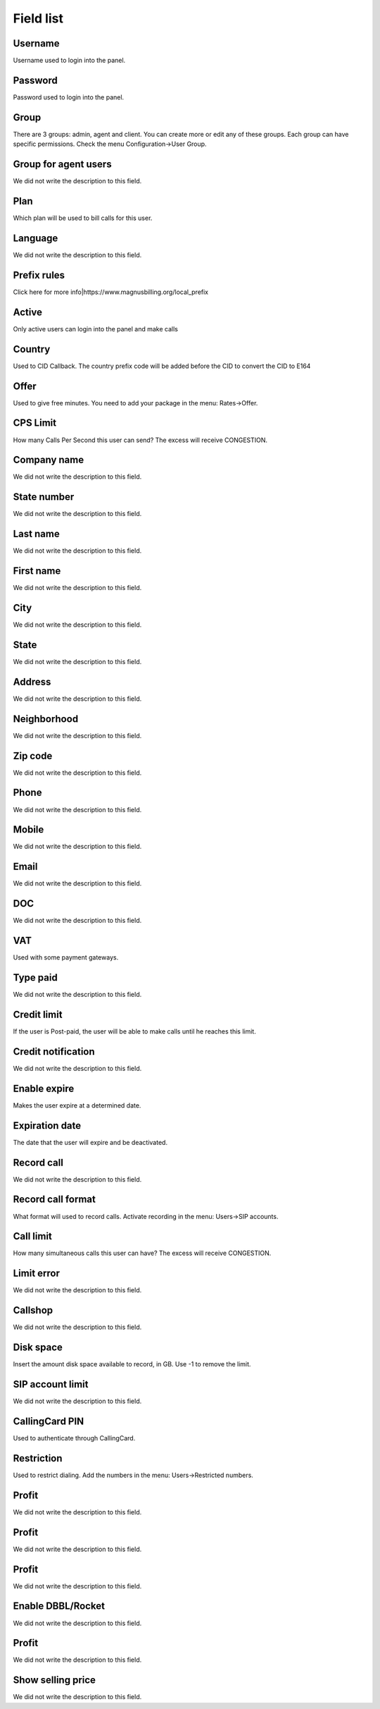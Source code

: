 .. _user-menu-list:

**********
Field list
**********



.. _user-username:

Username
""""""""

| Username used to login into the panel.




.. _user-password:

Password
""""""""

| Password used to login into the panel.




.. _user-id_group:

Group
"""""

| There are 3 groups: admin, agent and client. You can create more or edit any of these groups. Each group can have specific permissions. Check the menu Configuration->User Group.




.. _user-id_group_agent:

Group for agent users
"""""""""""""""""""""

| We did not write the description to this field.




.. _user-id_plan:

Plan
""""

| Which plan will be used to bill calls for this user.




.. _user-language:

Language
""""""""

| We did not write the description to this field.




.. _user-prefix_local:

Prefix rules
""""""""""""

| Click here for more info|https://www.magnusbilling.org/local_prefix




.. _user-active:

Active
""""""

| Only active users can login into the panel and make calls




.. _user-country:

Country
"""""""

| Used to CID Callback. The country prefix code will be added before the CID to convert the CID to E164




.. _user-id_offer:

Offer
"""""

| Used to give free minutes. You need to add your package in the menu: Rates->Offer.




.. _user-cpslimit:

CPS Limit
"""""""""

| How many Calls Per Second this user can send? The excess will receive CONGESTION.




.. _user-company_name:

Company name
""""""""""""

| We did not write the description to this field.




.. _user-state_number:

State number
""""""""""""

| We did not write the description to this field.




.. _user-lastname:

Last name
"""""""""

| We did not write the description to this field.




.. _user-firstname:

First name
""""""""""

| We did not write the description to this field.




.. _user-city:

City
""""

| We did not write the description to this field.




.. _user-state:

State
"""""

| We did not write the description to this field.




.. _user-address:

Address
"""""""

| We did not write the description to this field.




.. _user-neighborhood:

Neighborhood
""""""""""""

| We did not write the description to this field.




.. _user-zipcode:

Zip code
""""""""

| We did not write the description to this field.




.. _user-phone:

Phone
"""""

| We did not write the description to this field.




.. _user-mobile:

Mobile
""""""

| We did not write the description to this field.




.. _user-email:

Email
"""""

| We did not write the description to this field.




.. _user-doc:

DOC
"""

| We did not write the description to this field.




.. _user-vat:

VAT
"""

| Used with some payment gateways.




.. _user-typepaid:

Type paid
"""""""""

| We did not write the description to this field.




.. _user-creditlimit:

Credit limit
""""""""""""

| If the user is Post-paid, the user will be able to make calls until he reaches this limit.




.. _user-credit_notification:

Credit notification
"""""""""""""""""""

| We did not write the description to this field.




.. _user-enableexpire:

Enable expire
"""""""""""""

| Makes the user expire at a determined date.




.. _user-expirationdate:

Expiration date
"""""""""""""""

| The date that the user will expire and be deactivated.




.. _user-record_call:

Record call
"""""""""""

| We did not write the description to this field.




.. _user-mix_monitor_format:

Record call format
""""""""""""""""""

| What format will used to record calls. Activate recording in the menu: Users->SIP accounts.




.. _user-calllimit:

Call limit
""""""""""

| How many simultaneous calls this user can have? The excess will receive CONGESTION.




.. _user-calllimit_error:

Limit error
"""""""""""

| We did not write the description to this field.




.. _user-callshop:

Callshop
""""""""

| We did not write the description to this field.




.. _user-disk_space:

Disk space
""""""""""

| Insert the amount disk space available to record, in GB. Use -1 to remove the limit.




.. _user-sipaccountlimit:

SIP account limit
"""""""""""""""""

| We did not write the description to this field.




.. _user-callingcard_pin:

CallingCard PIN
"""""""""""""""

| Used to authenticate through CallingCard.




.. _user-restriction:

Restriction
"""""""""""

| Used to restrict dialing. Add the numbers in the menu: Users->Restricted numbers.




.. _user-transfer_international_profit:

Profit
""""""

| We did not write the description to this field.




.. _user-transfer_flexiload_profit:

Profit
""""""

| We did not write the description to this field.




.. _user-transfer_bkash_profit:

Profit
""""""

| We did not write the description to this field.




.. _user-transfer_dbbl_rocket:

Enable DBBL/Rocket
""""""""""""""""""

| We did not write the description to this field.




.. _user-transfer_dbbl_rocket_profit:

Profit
""""""

| We did not write the description to this field.




.. _user-transfer_show_selling_price:

Show selling price
""""""""""""""""""

| We did not write the description to this field.



